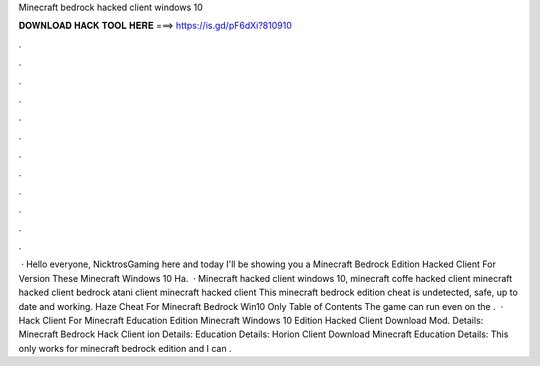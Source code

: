 Minecraft bedrock hacked client windows 10

𝐃𝐎𝐖𝐍𝐋𝐎𝐀𝐃 𝐇𝐀𝐂𝐊 𝐓𝐎𝐎𝐋 𝐇𝐄𝐑𝐄 ===> https://is.gd/pF6dXi?810910

.

.

.

.

.

.

.

.

.

.

.

.

 · Hello everyone, NicktrosGaming here and today I'll be showing you a Minecraft Bedrock Edition Hacked Client For Version These Minecraft Windows 10 Ha.  · Minecraft hacked client windows 10, minecraft coffe hacked client minecraft hacked client bedrock atani client minecraft hacked client This minecraft bedrock edition cheat is undetected, safe, up to date and working. Haze Cheat For Minecraft Bedrock Win10 Only Table of Contents The game can run even on the .  · Hack Client For Minecraft Education Edition Minecraft Windows 10 Edition Hacked Client Download Mod. Details: Minecraft Bedrock Hack Client ion Details: Education Details: Horion Client Download Minecraft Education Details: This only works for minecraft bedrock edition and I can .